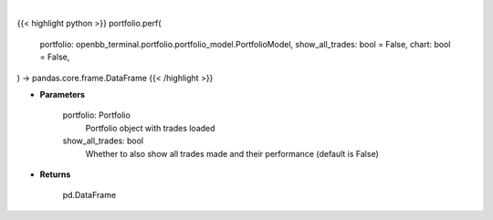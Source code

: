 .. role:: python(code)
    :language: python
    :class: highlight

|

.. raw:: html

    <h3>
    > Getting data
    </h3>

{{< highlight python >}}
portfolio.perf(
    portfolio: openbb_terminal.portfolio.portfolio_model.PortfolioModel,
    show_all_trades: bool = False,
    chart: bool = False,
) -> pandas.core.frame.DataFrame
{{< /highlight >}}

.. raw:: html

    <p>
    Get portfolio performance vs the benchmark
    </p>

* **Parameters**

    portfolio: Portfolio
        Portfolio object with trades loaded
    show_all_trades: bool
        Whether to also show all trades made and their performance (default is False)

* **Returns**

    pd.DataFrame
